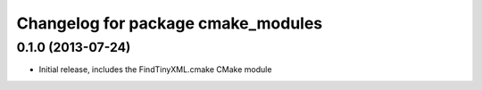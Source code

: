 ^^^^^^^^^^^^^^^^^^^^^^^^^^^^^^^^^^^
Changelog for package cmake_modules
^^^^^^^^^^^^^^^^^^^^^^^^^^^^^^^^^^^

0.1.0 (2013-07-24)
------------------
* Initial release, includes the FindTinyXML.cmake CMake module
